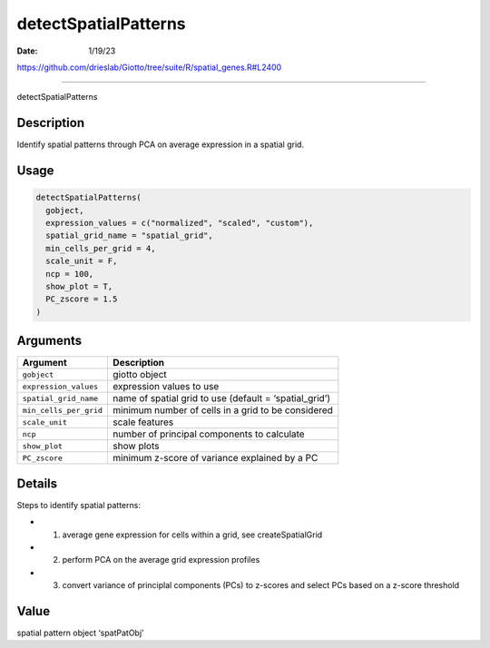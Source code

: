 =====================
detectSpatialPatterns
=====================

:Date: 1/19/23

https://github.com/drieslab/Giotto/tree/suite/R/spatial_genes.R#L2400



=========================

detectSpatialPatterns

Description
-----------

Identify spatial patterns through PCA on average expression in a spatial
grid.

Usage
-----

.. code:: r

   detectSpatialPatterns(
     gobject,
     expression_values = c("normalized", "scaled", "custom"),
     spatial_grid_name = "spatial_grid",
     min_cells_per_grid = 4,
     scale_unit = F,
     ncp = 100,
     show_plot = T,
     PC_zscore = 1.5
   )

Arguments
---------

+-------------------------------+--------------------------------------+
| Argument                      | Description                          |
+===============================+======================================+
| ``gobject``                   | giotto object                        |
+-------------------------------+--------------------------------------+
| ``expression_values``         | expression values to use             |
+-------------------------------+--------------------------------------+
| ``spatial_grid_name``         | name of spatial grid to use (default |
|                               | = ‘spatial_grid’)                    |
+-------------------------------+--------------------------------------+
| ``min_cells_per_grid``        | minimum number of cells in a grid to |
|                               | be considered                        |
+-------------------------------+--------------------------------------+
| ``scale_unit``                | scale features                       |
+-------------------------------+--------------------------------------+
| ``ncp``                       | number of principal components to    |
|                               | calculate                            |
+-------------------------------+--------------------------------------+
| ``show_plot``                 | show plots                           |
+-------------------------------+--------------------------------------+
| ``PC_zscore``                 | minimum z-score of variance          |
|                               | explained by a PC                    |
+-------------------------------+--------------------------------------+

Details
-------

Steps to identify spatial patterns:

-  

   1. average gene expression for cells within a grid, see
      createSpatialGrid

-  

   2. perform PCA on the average grid expression profiles

-  

   3. convert variance of principlal components (PCs) to z-scores and
      select PCs based on a z-score threshold

Value
-----

spatial pattern object ‘spatPatObj’

